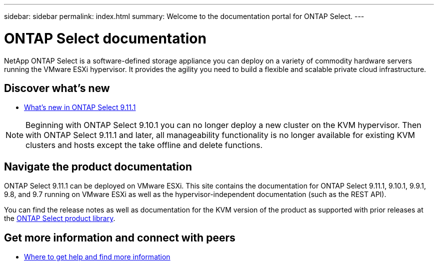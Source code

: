 ---
sidebar: sidebar
permalink: index.html
summary: Welcome to the documentation portal for ONTAP Select.
---

= ONTAP Select documentation
:hardbreaks:
:nofooter:
:icons: font
:linkattrs:
:imagesdir: ./media/

[.lead]
NetApp ONTAP Select is a software-defined storage appliance you can deploy on a variety of commodity hardware servers running the VMware ESXi hypervisor. It provides the agility you need to build a flexible and scalable private cloud infrastructure.

== Discover what's new

* link:reference_new_ots.html[What's new in ONTAP Select 9.11.1]

[NOTE]
Beginning with ONTAP Select 9.10.1 you can no longer deploy a new cluster on the KVM hypervisor. Then with ONTAP Select 9.11.1 and later, all manageability functionality is no longer available for existing KVM clusters and hosts except the take offline and delete functions.

== Navigate the product documentation

ONTAP Select 9.11.1 can be deployed on VMware ESXi. This site contains the documentation for ONTAP Select 9.11.1, 9.10.1, 9.9.1, 9.8, and 9.7 running on VMware ESXi as well as the hypervisor-independent documentation (such as the REST API).

You can find the release notes as well as documentation for the KVM version of the product as supported with prior releases at the https://mysupport.netapp.com/documentation/productlibrary/index.html?productID=62293[ONTAP Select product library^].

== Get more information and connect with peers

* link:reference_additional_info.html[Where to get help and find more information]
